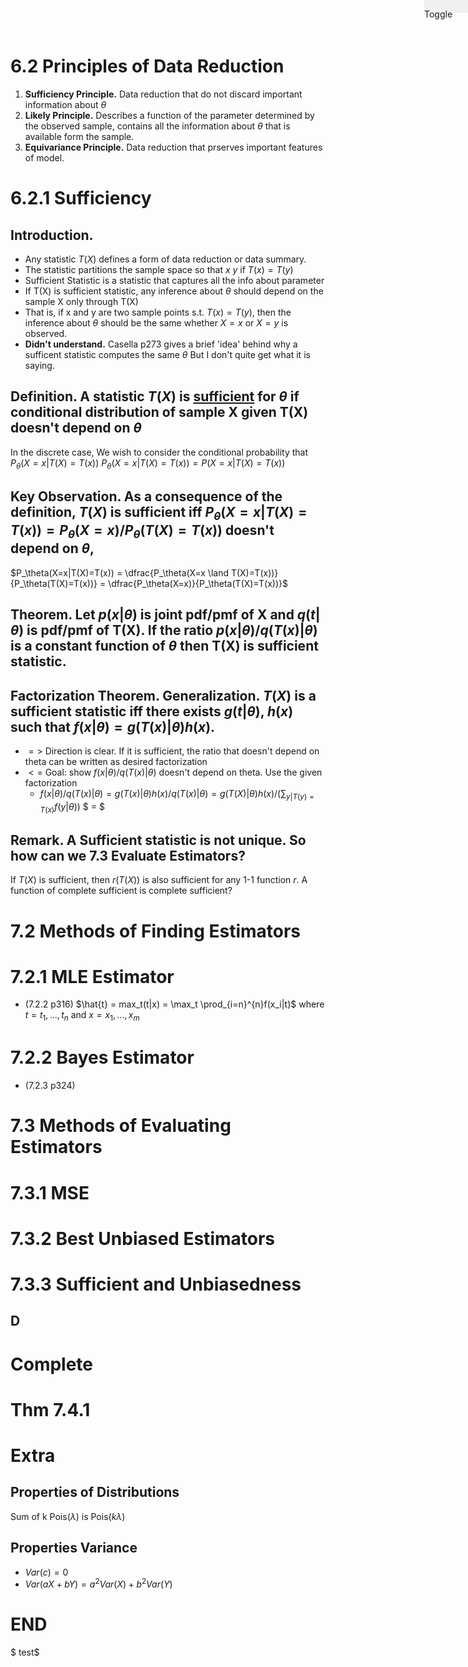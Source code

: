 #+OPTIONS: toc:nil, num:2
#+AUTHOR:
#+HTML: <link rel="stylesheet" type="text/css" href="./style.css" /> <div style="position: fixed; top: 0; right: 0; width: 70px; height: 20px; background-color: #f0f0f0;"> <p class="date">Toggle</p> </div>

# Local variables:
# after-save-hook: org-preview-latex-fragment
# end:

* 6.2 Principles of Data Reduction
1. *Sufficiency Principle.* Data reduction that do not discard important information about $\theta$
2. *Likely Principle.* Describes a function of the parameter determined by the observed sample, contains all the information about $\theta$ that is available form the sample.
3. *Equivariance Principle.* Data reduction that prserves important features of model.

* 6.2.1 Sufficiency
** *Introduction.*
- Any statistic $T(X)$ defines a form of data reduction or data summary.
- The statistic partitions the sample space so that $x~y$ if $T(x)=T(y)$
- Sufficient Statistic is a statistic that captures all the info about parameter 
- If T(X) is sufficient statistic, any inference about $\theta$ should depend on the sample X only through T(X)
- That is, if x and y are two sample points s.t. $T(x)=T(y)$, then the inference about $\theta$ should be the same whether $X=x$ or $X=y$ is observed.
- *Didn't understand.* Casella p273 gives a brief 'idea' behind why a sufficent statistic computes the same $\theta$ But I don't quite get what it is saying.

** *Definition.* A statistic $T(X)$ is _sufficient_ for $\theta$ if conditional distribution of sample X given T(X) doesn't depend on $\theta$
 In the discrete case,
We wish to consider the conditional probability that $P_\theta(X=x|T(X)=T(x))$
$P_\theta(X=x|T(X)=T(x)) = P(X=x|T(X)=T(x))$
** *Key Observation.* As a consequence of the definition, $T(X)$ is sufficient iff  $P_\theta(X=x|T(X)=T(x)) = P_\theta(X=x)/P_\theta(T(X)=T(x))$ doesn't depend on $\theta$, 
$P_\theta(X=x|T(X)=T(x)) = \dfrac{P_\theta(X=x \land T(X)=T(x))}{P_\theta(T(X)=T(x))} = \dfrac{P_\theta(X=x)}{P_\theta(T(X)=T(x))}$ 

** *Theorem.* Let $p(x|\theta)$ is joint pdf/pmf of X and $q(t|\theta)$ is pdf/pmf of T(X). If the ratio $p(x|\theta)/q(T(x)|\theta)$ is a constant function of $\theta$ then T(X) is sufficient statistic.
** *Factorization Theorem.* Generalization. $T(X)$ is a sufficient statistic iff there exists $g(t|\theta)$, $h(x)$ such that $f(x|\theta) = g(T(x)|\theta)h(x)$.
- $=>$ Direction is clear. If it is sufficient, the ratio that doesn't depend on theta can be written as desired factorization
- $<=$ Goal: show $f(x|\theta)/q(T(x)|\theta)$ doesn't depend on theta. Use the given factorization
  - $f(x|\theta)/q(T(x)|\theta) = g(T(x)|\theta)h(x)/q(T(x)|\theta) =  g(T(X)|\theta)h(x)/ (\sum_{y|T(y)=T(x)} f(y|\theta))$ $ = $


** *Remark.* A Sufficient statistic is not unique. So how can we *7.3 Evaluate Estimators?*
If $T(X)$ is sufficient, then $r(T(X))$ is also sufficient for any 1-1 function $r$.
A function of complete sufficient is complete sufficient?
* 7.2 Methods of Finding Estimators
* 7.2.1 MLE Estimator
- (7.2.2 p316) $\hat{t} = max_t(t|x) = \max_t \prod_{i=n}^{n}f(x_i|t)$ where $t = t_1, ..., t_n$ and $x = x_1,...,x_m$
* 7.2.2 Bayes Estimator
- (7.2.3 p324)

* 7.3 Methods of Evaluating Estimators
* 7.3.1 MSE
* 7.3.2 Best Unbiased Estimators
* 7.3.3 Sufficient and Unbiasedness
** D
* Complete
* Thm 7.4.1
* Extra
** Properties of Distributions
Sum of k Pois($\lambda$) is Pois($k\lambda$)
** Properties Variance
- $Var(c) = 0$
- $Var(aX+bY) = a^2Var(X)+b^2Var(Y)$



* END
#+HTML: <script src="script.js"></script>

$ test$

